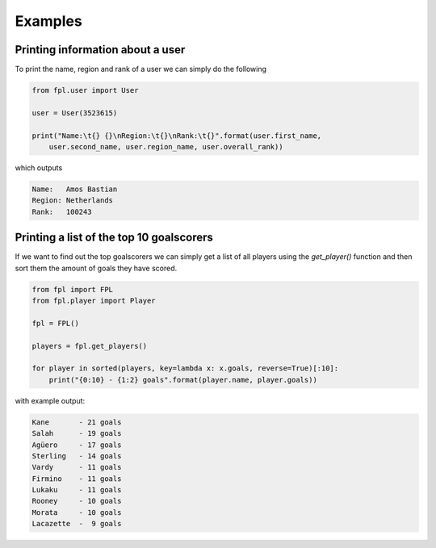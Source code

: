 Examples
========

Printing information about a user
---------------------------------

To print the name, region and rank of a user we can simply do the following

.. code-block:: python

    from fpl.user import User

    user = User(3523615)

    print("Name:\t{} {}\nRegion:\t{}\nRank:\t{}".format(user.first_name,
        user.second_name, user.region_name, user.overall_rank))

which outputs

.. code-block:: none

    Name:   Amos Bastian
    Region: Netherlands
    Rank:   100243

Printing a list of the top 10 goalscorers
-----------------------------------------
If we want to find out the top goalscorers we can simply get a list of all
players using the `get_player()` function and then sort them the amount of goals
they have scored.

.. code-block:: python

    from fpl import FPL
    from fpl.player import Player

    fpl = FPL()

    players = fpl.get_players()

    for player in sorted(players, key=lambda x: x.goals, reverse=True)[:10]:
        print("{0:10} - {1:2} goals".format(player.name, player.goals))

with example output:

.. code-block:: none

    Kane       - 21 goals
    Salah      - 19 goals
    Agüero     - 17 goals
    Sterling   - 14 goals
    Vardy      - 11 goals
    Firmino    - 11 goals
    Lukaku     - 11 goals
    Rooney     - 10 goals
    Morata     - 10 goals
    Lacazette  -  9 goals

